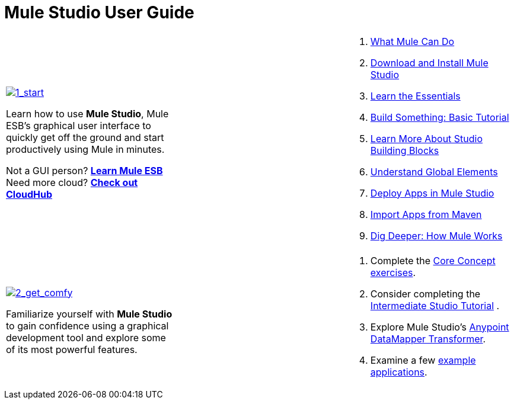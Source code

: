 

= Mule Studio User Guide

[cols="34,33,33"]
|===
a|
link:/mule-user-guide/v/3.3/installing-mule-studio[image:1_start.png[1_start]]

Learn how to use *Mule Studio*, Mule ESB's graphical user interface to quickly get off the ground and start productively using Mule in minutes.

Not a GUI person? link:/mule-user-guide/v/3.3/mule-esb-user-guide[*Learn Mule ESB*] +
Need more cloud? *link:/runtime-manager/cloudhub[Check out CloudHub]*

 | a|
. link:/mule-user-guide/v/3.3/what-mule-can-do[What Mule Can Do]
. link:/mule-user-guide/v/3.3/installing-mule-studio[Download and Install Mule Studio]
. link:/mule-user-guide/v/3.3/mule-studio-essentials[Learn the Essentials]
. link:/mule-user-guide/v/3.3/basic-studio-tutorial[Build Something: Basic Tutorial]
. link:/mule-user-guide/v/3.3/studio-building-blocks[Learn More About Studio Building Blocks]
. link:/mule-user-guide/v/3.3/understand-global-mule-elements[Understand Global Elements]
. link:/mule-user-guide/v/3.3/deploying-studio-applications[Deploy Apps in Mule Studio]
. link:/mule-user-guide/v/3.3/importing-maven-into-studio[Import Apps from Maven]
. link:/mule-user-guide/v/3.3/how-mule-works[Dig Deeper: How Mule Works]
|===

[cols="34,33,33"]
|===
a|
link:/mule-user-guide/v/3.3/studio-basics-walkthrough[image:2_get_comfy.png[2_get_comfy]]

Familiarize yourself with *Mule Studio* to gain confidence using a graphical development tool and explore some of its most powerful features.

 |  a|
. Complete the link:/mule-user-guide/v/3.3/studio-basics-walkthrough[Core Concept exercises].
. Consider completing the link:/mule-user-guide/v/3.3/intermediate-studio-tutorial[Intermediate Studio Tutorial] .
. Explore Mule Studio's link:/mule-user-guide/v/3.3/datamapper-transformer-reference[Anypoint DataMapper Transformer].
. Examine a few link:/mule-user-guide/v/3.3/mule-examples[example applications].
|===
